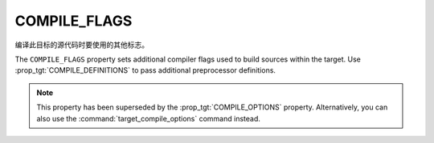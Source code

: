 COMPILE_FLAGS
-------------

编译此目标的源代码时要使用的其他标志。

The ``COMPILE_FLAGS`` property sets additional compiler flags used to
build sources within the target.  Use :prop_tgt:`COMPILE_DEFINITIONS`
to pass additional preprocessor definitions.

.. note::

  This property has been superseded by the :prop_tgt:`COMPILE_OPTIONS` property.
  Alternatively, you can also use the :command:`target_compile_options` command
  instead.
